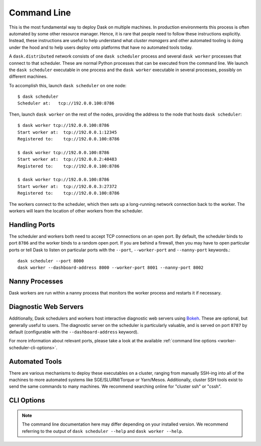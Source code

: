 .. _deploying-cli:

Command Line
============

This is the most fundamental way to deploy Dask on multiple machines.  In
production environments this process is often automated by some other resource
manager. Hence, it is rare that people need to follow these instructions
explicitly.  Instead, these instructions are useful to help understand what
*cluster managers* and other automated tooling is doing under the hood and to
help users deploy onto platforms that have no automated tools today.

A ``dask.distributed`` network consists of one ``dask scheduler`` process and
several ``dask worker`` processes that connect to that scheduler.  These are
normal Python processes that can be executed from the command line.  We launch
the ``dask scheduler`` executable in one process and the ``dask worker``
executable in several processes, possibly on different machines.

To accomplish this, launch ``dask scheduler`` on one node::

   $ dask scheduler
   Scheduler at:   tcp://192.0.0.100:8786

Then, launch ``dask worker`` on the rest of the nodes, providing the address to
the node that hosts ``dask scheduler``::

   $ dask worker tcp://192.0.0.100:8786
   Start worker at:  tcp://192.0.0.1:12345
   Registered to:    tcp://192.0.0.100:8786

   $ dask worker tcp://192.0.0.100:8786
   Start worker at:  tcp://192.0.0.2:40483
   Registered to:    tcp://192.0.0.100:8786

   $ dask worker tcp://192.0.0.100:8786
   Start worker at:  tcp://192.0.0.3:27372
   Registered to:    tcp://192.0.0.100:8786

The workers connect to the scheduler, which then sets up a long-running network
connection back to the worker.  The workers will learn the location of other
workers from the scheduler.


Handling Ports
--------------

The scheduler and workers both need to accept TCP connections on an open port.
By default, the scheduler binds to port ``8786`` and the worker binds to a
random open port.  If you are behind a firewall, then you may have to open
particular ports or tell Dask to listen on particular ports with the ``--port``,
``--worker-port`` and ``--nanny-port`` keywords.::

   dask scheduler --port 8000
   dask worker --dashboard-address 8000 --worker-port 8001 --nanny-port 8002


Nanny Processes
---------------

Dask workers are run within a nanny process that monitors the worker process
and restarts it if necessary.


Diagnostic Web Servers
----------------------

Additionally, Dask schedulers and workers host interactive diagnostic web
servers using `Bokeh <https://docs.bokeh.org>`_.  These are optional, but
generally useful to users.  The diagnostic server on the scheduler is
particularly valuable, and is served on port ``8787`` by default (configurable
with the ``--dashboard-address`` keyword).

For more information about relevant ports, please take a look at the available
:ref:`command line options <worker-scheduler-cli-options>`.

Automated Tools
---------------

There are various mechanisms to deploy these executables on a cluster, ranging
from manually SSH-ing into all of the machines to more automated systems like
SGE/SLURM/Torque or Yarn/Mesos.  Additionally, cluster SSH tools exist to send
the same commands to many machines.  We recommend searching online for "cluster
ssh" or "cssh".


.. _worker-scheduler-cli-options:

CLI Options
-----------

.. note::

   The command line documentation here may differ depending on your installed
   version. We recommend referring to the output of ``dask scheduler --help``
   and ``dask worker --help``.

.. click:: distributed.cli.dask_scheduler:main
   :prog: dask scheduler
   :show-nested:

.. click:: distributed.cli.dask_worker:main
   :prog: dask worker
   :show-nested:
